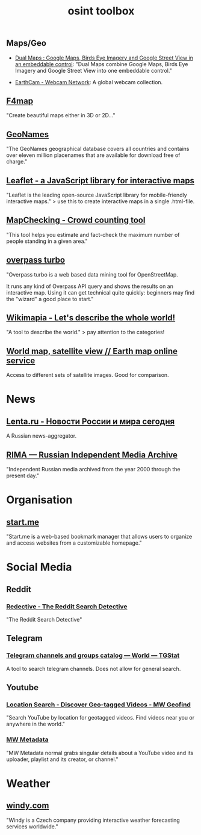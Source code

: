 #+title: osint toolbox
#+PANDOC_OPTIONS: standalone:nil

** Maps/Geo

- [[https://www.dualmaps.com/][Dual Maps : Google Maps, Birds Eye Imagery and Google Street View in an embeddable control]]: "Dual Maps combine Google Maps, Birds Eye Imagery and Google Street View into one embeddable control."

- [[https://www.earthcam.com/][EarthCam - Webcam Network]]: A global webcam collection.

** [[https://www.f4map.com/][F4map]]

"Create beautiful maps either in 3D or 2D..."

** [[https://www.geonames.org/][GeoNames]]

"The GeoNames geographical database covers all countries and contains over eleven million placenames that are available for download free of charge."

** [[https://leafletjs.com/][Leaflet - a JavaScript library for interactive maps]]

"Leaflet is the leading open-source JavaScript library for mobile-friendly interactive maps." >  use this to create interactive maps in a single .html-file.

** [[https://www.mapchecking.com/][MapChecking - Crowd counting tool]]

"This tool helps you estimate and fact-check the maximum number of people standing in a given area."

** [[https://overpass-turbo.eu/][overpass turbo]]

"Overpass turbo is a web based data mining tool for OpenStreetMap.

It runs any kind of Overpass API query and shows the results on an interactive map. Using it can get technical quite quickly: beginners may find the "wizard" a good place to start."

** [[https://wikimapia.org/#lang=en&lat=54.683756&lon=9.644623&z=10&m=w][Wikimapia - Let's describe the whole world!]]

"A tool to describe the world." > pay attention to the categories!

** [[https://satellites.pro/][World map, satellite view // Earth map online service]]

Access to different sets of satellite images. Good for comparison. 

* News

** [[https://lenta.ru/][Lenta.ru - Новости России и мира сегодня]]

A Russian news-aggregator. 

** [[https://rima.media/en][RIMA — Russian Independent Media Archive]]

"Independent Russian media archived from the year 2000 through the present day."

* Organisation

** [[https://start.me/][start.me]]

"Start.me is a web-based bookmark manager that allows users to organize and access websites from a customizable homepage."

* Social Media

** Reddit
*** [[https://www.redective.com/][Redective - The Reddit Search Detective]]

"The Reddit Search Detective"


** Telegram
*** [[https://tgstat.com/][Telegram channels and groups catalog — World — TGStat]]

A tool to search telegram channels. Does not allow for general search.

** Youtube
*** [[https://mattw.io/youtube-geofind/location][Location Search - Discover Geo-tagged Videos - MW Geofind]]

"Search YouTube by location for geotagged videos. Find videos near you or anywhere in the world."

*** [[https://mattw.io/youtube-metadata/][MW Metadata]]

"MW Metadata normal grabs singular details about a YouTube video and its uploader, playlist and its creator, or channel."

* Weather

** [[https://www.windy.com/][windy.com]]

"Windy is a Czech company providing interactive weather forecasting services worldwide."
